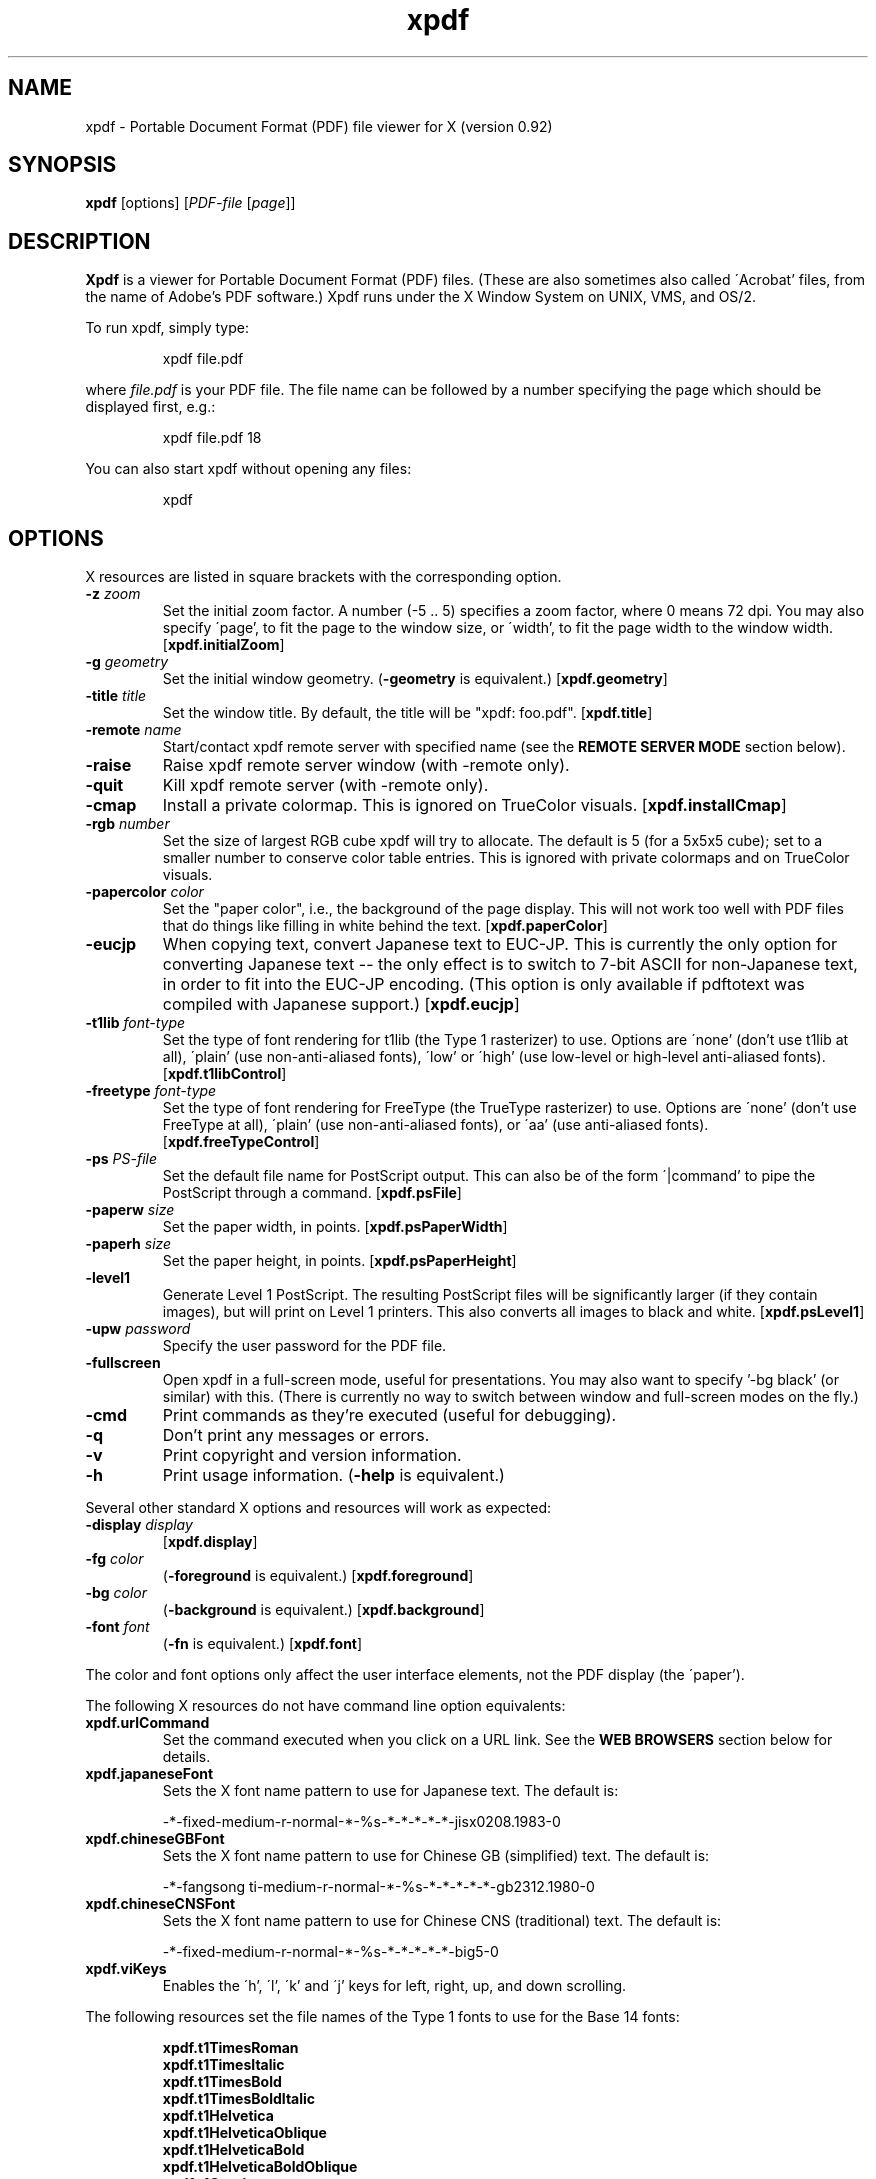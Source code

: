 .\" Copyright 1996 Derek B. Noonburg
.TH xpdf 1 "03 Dec 2000"
.SH NAME
xpdf \- Portable Document Format (PDF) file viewer for X (version 0.92)
.SH SYNOPSIS
.B xpdf
[options]
.RI [ PDF-file
.RI [ page ]]
.SH DESCRIPTION
.B Xpdf
is a viewer for Portable Document Format (PDF) files.  (These are also
sometimes also called \'Acrobat' files, from the name of Adobe's PDF
software.)  Xpdf runs under the X Window System on UNIX, VMS, and
OS/2.
.PP
To run xpdf, simply type:
.PP
.RS
xpdf file.pdf
.RE
.PP
where
.I file.pdf
is your PDF file.  The file name can be followed by a number
specifying the page which should be displayed first, e.g.:
.PP
.RS
xpdf file.pdf 18
.RE
.PP
You can also start xpdf without opening any files:
.PP
.RS
xpdf
.RE
.SH OPTIONS
X resources are listed in square brackets with the corresponding
option.
.TP
.BI \-z " zoom"
Set the initial zoom factor.  A number (-5 .. 5) specifies a zoom
factor, where 0 means 72 dpi.  You may also specify \'page', to fit
the page to the window size, or \'width', to fit the page width to the
window width.
.RB [ xpdf.initialZoom ]
.TP
.BI \-g " geometry"
Set the initial window geometry.
.RB ( \-geometry
is equivalent.)
.RB [ xpdf.geometry ]
.TP
.BI \-title " title"
Set the window title.  By default, the title will be "xpdf: foo.pdf".
.RB [ xpdf.title ]
.TP
.BI \-remote " name"
Start/contact xpdf remote server with specified name (see the
.B "REMOTE SERVER MODE"
section below).
.TP
.B \-raise
Raise xpdf remote server window (with -remote only).
.TP
.B \-quit
Kill xpdf remote server (with -remote only).
.TP
.B \-cmap
Install a private colormap.  This is ignored on TrueColor visuals.
.RB [ xpdf.installCmap ]
.TP
.BI \-rgb " number"
Set the size of largest RGB cube xpdf will try to allocate.  The
default is 5 (for a 5x5x5 cube); set to a smaller number to conserve
color table entries.  This is ignored with private colormaps and on
TrueColor visuals.
.TP
.BI \-papercolor " color"
Set the "paper color", i.e., the background of the page display.  This
will not work too well with PDF files that do things like filling in
white behind the text.
.RB [ xpdf.paperColor ]
.TP
.B \-eucjp
When copying text, convert Japanese text to EUC-JP.  This is currently
the only option for converting Japanese text -- the only effect is to
switch to 7-bit ASCII for non-Japanese text, in order to fit into the
EUC-JP encoding.  (This option is only available if pdftotext was
compiled with Japanese support.)
.RB [ xpdf.eucjp ]
.TP
.BI \-t1lib " font-type"
Set the type of font rendering for t1lib (the Type 1 rasterizer) to
use.  Options are \'none' (don't use t1lib at all), \'plain' (use
non-anti-aliased fonts), \'low' or \'high' (use low-level or
high-level anti-aliased fonts).
.RB [ xpdf.t1libControl ]
.TP
.BI \-freetype " font-type"
Set the type of font rendering for FreeType (the TrueType rasterizer)
to use.  Options are \'none' (don't use FreeType at all), \'plain'
(use non-anti-aliased fonts), or \'aa' (use anti-aliased fonts).
.RB [ xpdf.freeTypeControl ]
.TP
.BI \-ps " PS-file"
Set the default file name for PostScript output.  This can also be of
the form \'|command' to pipe the PostScript through a command.
.RB [ xpdf.psFile ]
.TP
.BI \-paperw " size"
Set the paper width, in points.
.RB [ xpdf.psPaperWidth ]
.TP
.BI \-paperh " size"
Set the paper height, in points.
.RB [ xpdf.psPaperHeight ]
.TP
.B \-level1
Generate Level 1 PostScript.  The resulting PostScript files will be
significantly larger (if they contain images), but will print on Level
1 printers.  This also converts all images to black and white.
.RB [ xpdf.psLevel1 ]
.TP
.BI \-upw " password"
Specify the user password for the PDF file.
.TP
.B \-fullscreen
Open xpdf in a full-screen mode, useful for presentations.  You may
also want to specify '-bg black' (or similar) with this.  (There is
currently no way to switch between window and full-screen modes on the
fly.)
.TP
.B \-cmd
Print commands as they're executed (useful for debugging).
.TP
.B \-q
Don't print any messages or errors.
.TP
.B \-v
Print copyright and version information.
.TP
.B \-h
Print usage information.
.RB ( \-help
is equivalent.)
.PP
Several other standard X options and resources will work as expected:
.TP
.BI \-display " display"
.RB [ xpdf.display ]
.TP
.BI \-fg " color"
.RB ( \-foreground
is equivalent.)
.RB [ xpdf.foreground ]
.TP
.BI \-bg " color"
.RB ( \-background
is equivalent.)
.RB [ xpdf.background ]
.TP
.BI \-font " font"
.RB ( \-fn
is equivalent.)
.RB [ xpdf.font ]
.PP
The color and font options only affect the user interface elements,
not the PDF display (the \'paper').
.PP
The following X resources do not have command line option equivalents:
.TP
.B xpdf.urlCommand
Set the command executed when you click on a URL link.  See the
.B "WEB BROWSERS"
section below for details.
.TP
.B xpdf.japaneseFont
Sets the X font name pattern to use for Japanese text.  The default
is:
.PP
.RS
-*-fixed-medium-r-normal-*-%s-*-*-*-*-*-jisx0208.1983-0
.RE
.TP
.B xpdf.chineseGBFont
Sets the X font name pattern to use for Chinese GB (simplified) text.
The default is:
.PP
.RS
-*-fangsong ti-medium-r-normal-*-%s-*-*-*-*-*-gb2312.1980-0
.RE
.TP
.B xpdf.chineseCNSFont
Sets the X font name pattern to use for Chinese CNS (traditional)
text.  The default is:
.PP
.RS
-*-fixed-medium-r-normal-*-%s-*-*-*-*-*-big5-0
.RE
.TP
.B xpdf.viKeys
Enables the \'h', \'l', \'k' and \'j' keys for left, right, up, and
down scrolling.
.PP
The following resources set the file names of the Type 1 fonts to use
for the Base 14 fonts:
.PP
.RS
.B xpdf.t1TimesRoman
.br
.B xpdf.t1TimesItalic
.br
.B xpdf.t1TimesBold
.br
.B xpdf.t1TimesBoldItalic
.br
.B xpdf.t1Helvetica
.br
.B xpdf.t1HelveticaOblique
.br
.B xpdf.t1HelveticaBold
.br
.B xpdf.t1HelveticaBoldOblique
.br
.B xpdf.t1Courier
.br
.B xpdf.t1CourierOblique
.br
.B xpdf.t1CourierBold
.br
.B xpdf.t1CourierBoldOblique
.br
.B xpdf.t1Symbol
.br
.B xpdf.t1ZapfDingbats
.RE
.PP
If t1lib is enabled, these Type 1 fonts will be used instead of X
server fonts.
.SH CONTROLS
.SS On-screen controls, at the bottom of the xpdf window
.TP
.B "left/right arrow buttons"
Move to the previous/next page.
.TP
.B "double left/right arrow buttons"
Move backward or forward by ten pages.
.TP
.B "dashed left/right arrow buttons"
Move backward or forward along the history path.
.TP
.B "\'Page' entry box"
Move to a specific page number.  Click in the box to activate it, type
the page number, then hit return.
.TP
.B "zoom popup menu"
Change the zoom factor (see the description of the -z option above).
.TP
.B "binoculars button"
Find a text string.
.TP
.B "print button"
Bring up a dialog for generating a PostScript file.  The dialog has
options to set the pages to be printed and the PostScript file name.
The file name can be \'-' for stdout or \'|command' to pipe the
PostScript through a command, e.g., \'|lpr'.
.TP
.B "\'?' button"
Bring up the \'about xpdf' window.
.TP
.B "link info"
The space between the \'?' and \'Quit' buttons is used to show the URL
or external file name when the mouse is over a link.
.TP
.B "\'Quit' button"
Quit xpdf.
.PP
.SS Menu
Pressing the right mouse button will post a popup menu with the
following commands:
.TP
.B "Open..."
Open a new PDF file via a file requester.
.TP
.B "Reload"
Reload the current PDF file.  Note that Xpdf will reload the file
automatically (on a page change or redraw) if it has changed since it
was last loaded.
.TP
.B "Save as..."
Save the current file via a file requester.
.TP
.B "Rotate left"
Rotate the page 90 degrees counterclockwise.
.TP
.B "Rotate right"
Rotate the page 90 degrees clockwise.  The two rotate commands are
intended primarily for PDF files where the rotation isn't correctly
specified in the file, but they're also useful if your X server
doesn't support font rotation.
.TP
.B "Quit"
Quit xpdf.
.PP
.SS Text selection
Dragging the mouse with the left button held down will highlight an
arbitrary rectangle.  Any text inside this rectangle will be copied to
the X selection buffer.
.PP
.SS Links
Clicking on a hyperlink will jump to the link's destination.  A link
to another PDF document will make xpdf load that document.  A
\'launch' link to an executable program will display a dialog, and if
you click \'ok', execute the program.  URL links call an external
command (see the
.B WEB BROWSERS
section below).
.PP
.SS Panning
Dragging the mouse with the middle button held down pans the window.
.PP
.SS Key bindings
.TP
.B o
Open a new PDF file via a file requester.
.TP
.B r
Reload the current PDF file.  Note that Xpdf will reload the file
automatically (on a page change or redraw) if it has changed since it
was last loaded.
.TP
.B f
Find a text string.
.TP
.B n
Move to the next page.  Scrolls to the top of the page, unless scroll
lock is turned on.
.TP
.B p
Move to the previous page.  Scrolls to the top of the page, unless
scroll lock is turned on.
.TP
.BR <Space> " or " <PageDown> " or " <Next>
Scroll down on the current page; if already at bottom, move to next
page.
.TP
.BR <Backspace> " or " <Delete> " or " <PageUp> " or " <Previous>
Scroll up on the current page; if already at top, move to previous
page.
.TP
.B <Home>
Scroll to top of current page.
.TP
.B <End>
Scroll to bottom of current page.
.TP
.B arrows
Scroll the current page.
.TP
.B 0
Set the zoom factor to zero (72 dpi).
.TP
.B +
Zoom in (increment the zoom factor by 1).
.TP
.B -
Zoom out (decrement the zoom factor by 1).
.TP
.B z
Set the zoom factor to 'page' (fit page to window).
.TP
.B w
Set the zoom factor to 'width' (fit page width to window).
.TP
.B control-L
Redraw the current page.
.TP
.B q
Quit xpdf.
.SH "WEB BROWSERS"
If you want to run xpdf automatically from netscape or mosaic (and
probably other browsers) when you click on a link to a PDF file, you
need to edit (or create) the files
.I .mime.types
and
.I .mailcap
in your home directory.  In
.I .mime.types
add the line:
.PP
.RS
application/pdf pdf
.RE
.PP
In
.I .mailcap
add the lines:
.PP
.RS
# Use xpdf to view PDF files.
.RE
.RS
application/pdf; xpdf -q %s
.RE
.PP
Make sure that xpdf is on your executable search path.
.PP
When you click on a URL link in a PDF file, xpdf will execute the
command specified by the xpdf.urlCommand resource, replacing an
occurrence of \'%s' with the URL.  For example, to call netscape with
the URL, use this resource setting:
.PP
.RS
xpdf.urlCommand: netscape -remote 'openURL(%s)'
.RE
.SH "REMOTE SERVER MODE"
Xpdf can be started in remote server mode by specifying a server name
(in addition to the file name and page number).  For example:
.PP
.RS
xpdf -remote myServer file.pdf
.RE
.PP
If there is currently no xpdf running in server mode with the name
\'myServer', a new xpdf window will be opened.  If another command:
.PP
.RS
xpdf -remote myServer another.pdf 9
.RE
.PP
is issued, a new copy of xpdf will not be started.  Instead, the first
xpdf (the server) will load
.I another.pdf
and display page nine.  If the file name is the same:
.PP
.RS
xpdf -remote myServer another.pdf 4
.RE
.PP
the xpdf server will simply display the specified page.
.PP
The -raise option tells the server to raise its window; it can be
specified with or without a file name and page number.
.PP
The -quit option tells the server to close its window and exit.
.SH "CONFIGURATION FILE"
Xpdf will read a file called
.I .xpdfrc
from your home directory (if it exists).  This file can contain two
types of entries.
.TP
.BI fontpath " directory"
Look for Type 1 fonts in
.IR directory .
Xpdf uses this only to get the font encoding.  For display, the font
must also be mapped with a
.B fontmap
entry.
.TP
.BI fontmap " PDF-font" "" " X-font"
Map
.I PDF-font
(as referenced in a PDF file) to
.IR X-font ,
which should be a standard X font descriptor with \'%s' in the pixel
size position.
.PP
For example, use:
.PP
.RS
fontmap TimesCE-Roman -*-times-medium-r-*-*-%s-*-*-*-*-*-iso8859-2
.RE
.PP
to map the Central European (Latin-2) version of the Times-Roman
font.  This assumes that you've installed the appropriate X fonts (see
.BR mkfontdir (1)).
Xpdf knows about the ISO8859-2 encoding, so you don't need a
.B fontpath
entry for these fonts.
To use the Bakoma Type 1 fonts, do this:
.PP
.RS
fontpath /home/derekn/fonts/bakoma
.br
fontmap cmb10 -bakoma-cmb10-medium-r-normal--%s-*-*-*-p-*-adobe-fontspecific
.br
fontmap cmbsy10 -bakoma-cmbsy10-medium-r-normal--%s-*-*-*-p-*-adobe-fontspecific
.br
etc...
.RE
.PP
This assumes that the Type 1 font files are available in the directory
.IR /home/derekn/fonts/bakoma .
.SH BUGS
No support for Type 3 fonts.
.SH AUTHOR
The xpdf software and documentation are copyright 1996-2000 Derek
B. Noonburg (derekn@foolabs.com).
.SH "SEE ALSO"
.BR pdftops (1),
.BR pdftotext (1),
.BR pdfinfo (1),
.BR pdftopbm (1),
.BR pdfimages (1)
.br
.B http://www.foolabs.com/xpdf/
